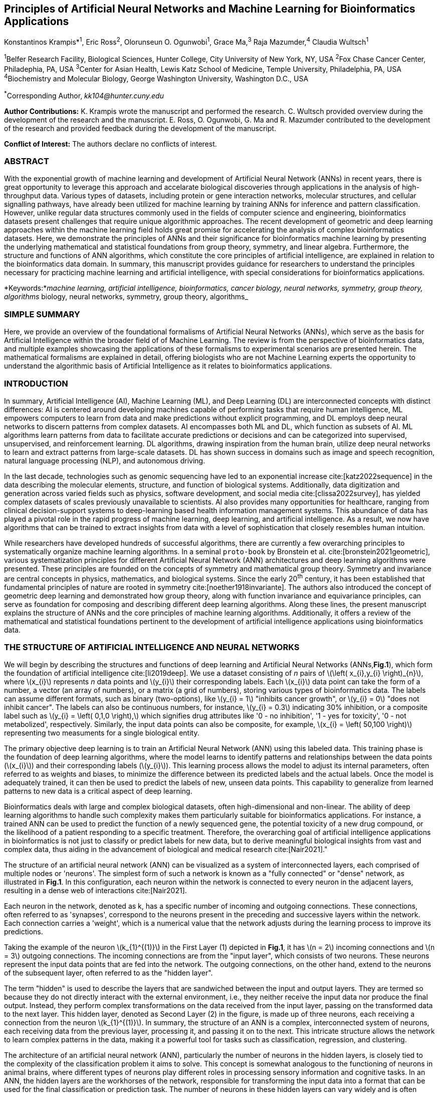 == Principles of Artificial Neural Networks and Machine Learning for Bioinformatics Applications

Konstantinos Krampis*^1^, Eric Ross^2^, Olorunseun O. Ogunwobi^1^, Grace Ma,^3^ Raja Mazumder,^4^ Claudia Wultsch^1^


:stem: asciimath
:stem: latexmath 
:bibtex-file: /Users/bioitx/Downloads/Biotechniques/paperbooks-main/GDL-proto.bib

^1^Belfer Research Facility, Biological Sciences, Hunter College, City University of New York, NY, USA
^2^Fox Chase Cancer Center, Philadephia, PA, USA
^3^Center for Asian Health, Lewis Katz School of Medicine, Temple University, Philadelphia, PA, USA
^4^Biochemistry and Molecular Biology, George Washington University, Washington D.C., USA

^*^Corresponding Author, _kk104@hunter.cuny.edu_

*Author Contributions:* K. Krampis wrote the manuscript and performed the
research. C. Wultsch provided overview during the development of the research
and the manuscript. E. Ross, O. Ogunwobi, G. Ma and R. Mazumder contributed to
the development of the research and provided feedback during the development of
the manuscript.

*Conflict of Interest:* The authors declare no conflicts of interest.

=== ABSTRACT
With the exponential growth of machine learning and development of Artificial
Neural Network (ANNs) in recent years, there is great opportunity to leverage
this approach and accelarate biological discoveries through applications in the
analysis of high-throughput data. Various types of datasets, including protein
or gene interaction networks, molecular structures, and cellular signalling
pathways, have already been utilized for machine learning by training ANNs for
inference and pattern classification. However, unlike regular data structures
commonly used in the fields of computer science and engineering, bioinformatics
datasets present challenges that require unique algorithmic approaches. The
recent development of geometric and deep learning approaches within the machine
learning field holds great promise for accelerating the analysis of complex
bioinformatics datasets. Here, we demonstrate the principles of ANNs and their
significance for bioinformatics machine learning by presenting the underlying
mathematical and statistical foundations from group theory, symmetry, and
linear algebra. Furthermore, the structure and functions of ANN algorithms,
which constitute the core principles of artificial intelligence, are explained
in relation to the bioinformatics data domain. In summary, this manuscript
provides guidance for researchers to understand the principles necessary for
practicing machine learning and artificial intelligence, with special
considerations for bioinformatics applications.

*Keywords:*_machine learning, artificial intelligence, bioinformatics, cancer biology, neural networks, symmetry, group theory, algorithms_
biology, neural networks, symmetry, group theory, algorithms_


=== SIMPLE SUMMARY
Here, we provide an overview of the foundational formalisms of Artificial
Neural Networks (ANNs), which serve as the basis for Artificial Intelligence
within the broader field of of Machine Learning.  The review is from the
perspective of bioinformatics data, and multiple examples showcasing the
applications of these formalisms to experimental scenarios are presented
herein. The mathematical formalisms are explained in detail, offering
biologists who are not Machine Learning experts the opportunity to understand
the algorithmic basis of Artificial Intelligence as it relates to
bioinformatics applications.

=== INTRODUCTION
In summary, Artificial Intelligence (AI), Machine Learning (ML), and Deep
Learning (DL) are interconnected concepts with distinct differences: AI is
centered around developing machines capable of performing tasks that require
human intelligence, ML empowers computers to learn from data and make
predictions without explicit programming, and DL employs deep neural networks
to discern patterns from complex datasets. AI encompasses both ML and DL, which
function as subsets of AI. ML algorithms learn patterns from data to facilitate
accurate predictions or decisions and can be categorized into supervised,
unsupervised, and reinforcement learning. DL algorithms, drawing inspiration
from the human brain, utilize deep neural networks to learn and extract
patterns from large-scale datasets. DL has shown success in domains such as
image and speech recognition, natural language processing (NLP), and autonomous
driving.

In the last decade, technologies such as genomic sequencing have led to an
exponential increase cite:[katz2022sequence] in the data describing the
molecular elements, structure, and function of biological systems.
Additionally, data digitization and generation across varied fields such as
physics, software development, and social media cite:[clissa2022survey],
has yielded complex datasets of scales previously unavailable to scientists. AI
also provides many opportunities for healthcare, ranging from clinical
decision-support systems to deep-learning based health information management
systems. This abundance of data has played a pivotal role in the rapid progress of
machine learning, deep learning, and artificial intelligence. As a result, we
now have algorithms that can be trained to extract insights from data with a
level of sophistication that closely resembles human intuition.

While researchers have developed hundreds of successful algorithms, there are
currently a few overarching principles to systematically organize machine
learning algorithms. In a seminal `proto-book` by Bronstein et al.
cite:[bronstein2021geometric], various systematization principles for different
Artificial Neural Network (ANN) architectures and deep learning algorithms were
presented. These principles are founded on the concepts of symmetry and
mathematical group theory. Symmetry and invariance are central concepts in
physics, mathematics, and biological systems. Since the early 20^th^ century,
it has been established that fundamental principles of nature are rooted in
symmetry cite:[noether1918invariante]. The authors also introduced the concept
of geometric deep learning and demonstrated how group theory, along with
function invariance and equivariance principles, can serve as foundation for
composing and describing different deep learning algorithms. Along these lines,
the present manuscript explains the structure of ANNs and the core principles
of machine learning algorithms. Additionally, it offers a review of the
mathematical and statistical foundations pertinent to the development of
artificial intelligence applications using bioinformatics data.

=== THE STRUCTURE OF ARTIFICIAL INTELLIGENCE AND NEURAL NETWORKS
We will begin by describing the structures and functions of deep learning and
Artificial Neural Networks (ANNs,*Fig.1*), which form the foundation of artificial
intelligence cite:[li2019deep]. We use a dataset consisting of _n_ pairs of
latexmath:[$\left( x_{i},y_{i} \right)_{n}$], where latexmath:[$x_{i}$]
represents _n_ data points and latexmath:[$y_{i}$] their corresponding labels.
Each latexmath:[$x_{i}$] data point can take the form of a number, a vector (an
array of numbers), or a matrix (a grid of numbers), storing various types of
bioinformatics data. The labels can assume different formats, such as binary
(two-options), like latexmath:[$y_{i} = 1$] "inhibits cancer growth", or
latexmath:[$y_{i} = 0$] "does not inhibit cancer". The labels can also be
continuous numbers, for instance, latexmath:[$y_{i} = 0.3$] indicating 30%
inhibition, or a composite label such as latexmath:[$y_{i} = \left( 0,1,0
\right),$] which signifies drug attributes like '0 - no inhibition', '1 - yes
for toxicity', '0 - not metabolized', respectively. Similarly, the input data
points can also be composite, for example, latexmath:[$x_{i} = \left( 50,100
\right)$] representing two measuments for a single biological entity.

The primary objective deep learning is to train an Artificial
Neural Network (ANN) using this labeled data. This training phase is the
foundation of deep learning algorithms, where the model learns to identify
patterns and relationships between the data points (latexmath:[$x_{i}$]) and
their corresponding labels (latexmath:[$y_{i}$]). This learning process allows
the model to adjust its internal parameters, often referred to as weights and
biases, to minimize the difference between its predicted labels and the actual
labels. Once the model is adequately trained, it can then be used to predict the
labels of new, unseen data points. This capability to generalize from learned
patterns to new data is a critical aspect of deep learning.

Bioinformatics deals with large and complex biological datasets, often
high-dimensional and non-linear. The ability of deep learning algorithms to
handle such complexity makes them particularly suitable for bioinformatics
applications. For instance, a trained ANN can be used to predict the function of
a newly sequenced gene, the potential toxicity of a new drug compound, or the
likelihood of a patient responding to a specific treatment. Therefore, the
overarching goal of artificial intelligence applications in bioinformatics is
not just to classify or predict labels for new data, but to derive meaningful
biological insights from vast and complex data, thus aiding in the advancement
of biological and medical research cite:[Nair2021]."

The structure of an artificial neural network (ANN) can be visualized as a
system of interconnected layers, each comprised of multiple nodes or 'neurons'.
The simplest form of such a network is known as a "fully connected" or "dense"
network, as illustrated in *Fig.1*. In this configuration, each neuron within the
network is connected to every neuron in the adjacent layers, resulting in a
dense web of interactions cite:[Nair2021].

Each neuron in the network, denoted as k, has a specific number of incoming and
outgoing connections. These connections, often referred to as 'synapses',
correspond to the neurons present in the preceding and successive layers within
the network. Each connection carries a 'weight', which is a numerical value that
the network adjusts during the learning process to improve its predictions.

Taking the example of the neuron latexmath:[$k_{1}^{(1)}$] in the First Layer
(1) depicted in *Fig.1*, it has latexmath:[$n = 2$] incoming connections and
latexmath:[$n = 3$] outgoing connections. The incoming connections are from the
"input layer", which consists of two neurons. These neurons represent the input
data points that are fed into the network. The outgoing connections, on the
other hand, extend to the neurons of the subsequent layer, often referred to as
the "hidden layer".

The term "hidden" is used to describe the layers that are sandwiched between the
input and output layers. They are termed so because they do not directly
interact with the external environment, i.e., they neither receive the input
data nor produce the final output. Instead, they perform complex transformations
on the data received from the input layer, passing on the transformed data to
the next layer. This hidden layer, denoted as Second Layer (2) in the figure, is
made up of three neurons, each receiving a connection from the neuron
latexmath:[$k_{1}^{(1)}$].  In summary, the structure of an ANN is a complex,
interconnected system of neurons, each receiving data from the previous layer,
processing it, and passing it on to the next. This intricate structure allows
the network to learn complex patterns in the data, making it a powerful tool for
tasks such as classification, regression, and clustering.

The architecture of an artificial neural network (ANN), particularly the number
of neurons in the hidden layers, is closely tied to the complexity of the
classification problem it aims to solve. This concept is somewhat analogous to
the functioning of neurons in animal brains, where different types of neurons
play different roles in processing sensory information and cognitive tasks.
In an ANN, the hidden layers are the workhorses of the network, responsible for
transforming the input data into a format that can be used for the final
classification or prediction task. The number of neurons in these hidden layers
can vary widely and is often determined based on the complexity of the label
classification problem that the ANN is designed to tackle
cite:[uzair2020effects].

For example, if the ANN is being used to classify simple binary data (such as
whether a given email is spam or not), a single hidden layer with a small number
of neurons might be sufficient. However, for more complex problems (like image
recognition or natural language processing), multiple hidden layers with a
larger number of neurons might be required. This is because complex tasks often
involve identifying higher-level features or patterns in the data, which
requires the network to perform more transformations on the input data.
The input layer of the ANN, on the other hand, must have a specific number of
neurons that align with the structure of the input data. For instance, in Fig.
1, there are two input neurons, suggesting that each input data point is a
two-dimensional vector, like latexmath:[$x_{i} = \left( 50,100 \right)$].
Finally, the output layer of the ANN consists of a number of neurons that
corresponds to the count of labels associated with each input data point in the
dataset. In Fig. 1, there is a single neuron in the output layer, indicating
that each input data point is associated with a single label.


[.middle]
[graphviz, target=Fig1, format=svg]
....
digraph G {

    // ========================
    // rankdir: directed graph drawn from left to right 
    // details: http://www.graphviz.org/doc/info/attrs.html
    // ========================
    rankdir=LR;  
    edge[style=solid, tailport=e];
    nodesep=0.4;
    
    // ========================
    // splines=line:  draw straight lines to connect nodes
    // ========================
    splines=line;
    node [label=""];
    subgraph cluster_0 {
        label="Input layer";
        node [color=chartreuse, 
              style=filled, 
              shape=circle];
        x0 [fillcolor=chartreuse, 
            label=<X<sub>1</sub>>];
        x1 [fillcolor=chartreuse, 
            label=<X<sub>2</sub>>];
 
    }

    subgraph cluster_1 {
        color=white;
        label="First Layer (1)";
        node [color=dodgerblue, 
              style=filled, 
              shape=circle];
        a02 [fillcolor=dodgerblue, 
             label=<k<sub>1</sub><sup>(1)</sup>>];
        a12 [fillcolor=dodgerblue, 
             label=<k<sub>2</sub><sup>(1)</sup>>];
        a22 [fillcolor=dodgerblue, 
             label=<k<sub>3</sub><sup>(1)</sup>>];
    }

    subgraph cluster_2 {
        color=white;
        label="Second Layer (2)";
        node [color=dodgerblue, 
              style=filled, 
              shape=circle];
        a03 [fillcolor=dodgerblue, 
             label=<k<sub>3</sub><sup>(2)</sup>>];
        a13 [fillcolor=dodgerblue, 
             label=<k<sub>2</sub><sup>(2)</sup>>];
        a23 [fillcolor=dodgerblue, 
             label=<k<sub>1</sub><sup>(2)</sup>>];

    }

    subgraph cluster_3 {
 
        label="Output Layer";
        node [color=coral1, 
              style=filled, 
              shape=circle];
        O1 [fillcolor=coral1, 
            label=<Y<sub> </sub>>];
      

    }

   // ========================
   // This is the trick to enforce the bias node stays at the top of 
   // vertical array of nodes in each layer
   // style=invisible: makes the edge connection invisible
   // dir=none: hide the arrow 
   // ========================
    x0 -> a02 [penwidth=0.5];
    x0 -> a12 [penwidth=0.5];
    x0 -> a22 [penwidth=0.5];
    
    x1 -> a02 [penwidth=0.5];
    x1 -> a12 [penwidth=0.5];
    x1 -> a22 [penwidth=0.5];

    a02 -> a03 [penwidth=0.5];
    a02 -> a13 [label=<W<SUB>k1</SUB> * X<SUB>k1</SUB>>, fontcolor=blue, color=red, fontsize=10, penwidth=2.5];
    a02 -> a23 [penwidth=0.5];
 
    a12 -> a03 [penwidth=0.5];
    a12 -> a13 [label=<W<SUB>k2</SUB> * X<SUB>k2</SUB>>,fontcolor=blue, color=red, fontsize=10, penwidth=2.5 ];
    a12 -> a23 [penwidth=0.5];

    a22 -> a03 [penwidth=0.5];
    a22 -> a13 [label=<W<SUB>k3</SUB> * X<SUB>k3</SUB>>,fontcolor=blue, color=red, fontsize=10, penwidth=2.5];
    a22 -> a23 [penwidth=0.5];
 
    a03 -> O1 [penwidth=0.5];
    a13 -> O1 [penwidth=0.5];
    a23 -> O1 [penwidth=0.5];
}
....


''' 
*Figure 1.* An example *Artificial Neural Network (ANN)*. The signal
aggregation taking place on the second neuron
latexmath:[$\sigma_{k_{2}^{(2)}}$] of the second hidden layer, can be expressed
with the formula latexmath:[$\sigma_{k_{2}^{(2)}} =
\sum_{k_{1,2,3}}^{(\begin{matrix} 1 \\ \end{matrix})}w_{k1}*x_{k1} +
w_{k2}*x_{k2} + w_{k3}*x_{k3} - b$], which is the aggregation of neuron signals
from the first layer, shown as red arrows in the figure. _b_ represents the
threshold that needs to be overcome by the aggregation sum in order for the
neuron to fire, and then the neuron will transmit a signal along the line shown
towards the output on the final layer of the figure. The reader should refer to
the text for more details.  
'''

Similar to neural networks in animal brains, the computational abstractions
used in machine learning and artificial intelligence model neurons as
computational units that execute signal summation and threshold activation
cite:[Renganathan2019]. Specifically, each artificial neuron performs a
summation of incoming signals from its connected neighbooring neurons in the
preceding layer on the network, shown for example as red arrows on *Fig.1* for
latexmath:[$\sigma_{k_{2}^{(2)}}$] . The signal processing throughout the ANN
transitions from the input data latexmath:[$x_{i}$] on the leftmost layer
(*Fig.1*) to the output of data labels latexmath:[$y_{i}$] on the rightmost
end.  Within each neuron, when the aggregated input reaches a certain
threshold, the neuron "fires" and transmits a signal to the subsequent layer.

The signals entering the neuron can either be the data directly from the input
layer or signals generated by the activation of neurons in the intermediate
"hidden" layers. The summation and thresholding computation within each neuron
is represented with the function latexmath:[$\sigma_{k} =
\sum_{1}^{k}w_{k}*x_{k} - b$], where latexmath:[$w_{k}$] represents the
connection weights of the preceding neurons.  Each connection arrow in *Fig.1*
has a distinct weight, such as, for example, latexmath:[$x_{k1}$] which is the
incoming signal from the neuron latexmath:[$\sigma_{k_{1}^{(1)}}$]  to neuron
latexmath:[$\sigma_{k_{2}^{(2)}}$] , multiplied by the weight
latexmath:[$w_{k1}$], which symbolizes the strength of the connection between
these two artificial neurons.

The weights in artificial neural networks embody the strength of connections
between neurons. They determine the impact of input signals on the final output
of the network. Throughout the training process, these weights are adjusted to
minimize the difference between the network’s predicted and intended output.
The weights govern the information flow within the network, enabling it to
learn and generate precise predictions. Accurately calibrated weights are
crucial for the network to effectively learn patterns and extrapolate its
knowledge to novel input data cite:[Renganathan2019].

For the majority of applications, the weight values latexmath:[$w_{k}$]
constitute the only elements in the ANN structure that are variable and
adjusted by the algorithms during training using the input data. This process
is similar to the biological brain, where learning takes place by strengthening
connections among neurons cite:[wainberg2018deep].  However, unlike the
biological brain, the ANNs used for practical data analysis have fixed
connections between neurons and the structure of the neural network remains
unaltered during the process of training and learning to recognize and classify
new data. The last term _b_ in the summation signifies a threshold that must be
surpassed, as in latexmath:[$\sum_{1}^{k}w_{k}*x_{k} > b$], to trigger the
activation of a neuron. 

A final step prior to transmitting the neuron’s output value involves the
application of a "logit" function to the summation value that is represented as
latexmath:[$\varphi\left( \sigma_{k} \right)$].  latexmath:[$\varphi$] can be
selected from a range of non-linear functions contingent on the type of input
data and the specific analysis and data classification domain for which the ANN
will be used cite:[li2019deep]. The value of the logit function is the output
of the neuron, which is transmitted to its interconnected neurons in the
subsequent layer through outgoing connections, illustrated as an arrow in
*Fig.1* and corresponding to the brain cell axons in the biological analogy.
Multiple layers of interconnected neurons (*Fig.1*), along with multiple
connections per layer, each having its own weight latexmath:[$w_{k}$], together
form the framework of the Artificial Neural Network (ANN).

From a mathematical formalism perspective, a trained ANN is a function
latexmath:[$f$] that predicts labels latexmath:[$y_{\text{pre}d_{i}}$], which
can include categories such as 'no inhibition', 'yes for toxicity' etc., for
different types of input data latexmath:[$x_{i}$], ranging from histology
images to drug molecules represented as graph data structures. Therefore, the
ANN undertakes data classification by operating as a mapping function
latexmath:[$f\left( x_{i} \right) = y_{\text{pre}d_{i}}$], that connects the
input data to the respective labels. Furthermore, the latexmath:[$f\left( x_{i}
\right)$] is a non-linear function, since it is an aggregate composition of the
non-linear functions latexmath:[$\varphi\left( \sigma_{k} \right)$] of the
individual interconnected neurons within the network cite:[li2019deep]. As
a result, the latexmath:[$f\left( x_{i} \right)$] can successfully classify
labels for data inputs originating from complex data distributions. This fact
enables ANNs to attain heightened analytical capability compared to
conventional statistical learning algorithms cite:[tang2019recent]. The
latexmath:[$f\left( x_{i} \right)$] estimation is carried out by fitting a training
dataset, which establishes correlations between labels latexmath:[$y_{i}$] and
data points latexmath:[$x_{i}$]. With hundreds of papers and monographs that
were written on the technical details of training ANNs, we will next attempt to
briefly summarize the process and direct the reader to provided citations for
further details cite:[Zou2008a].

As mentioned earlier, the only variable elements in the ANN structure are the
weights latexmath:[$w_{k}$] of neuron connections. Therefore, training an ANN
to classify data involves the estimation of these weights. Furthermore, the
training process entails minimizing the error latexmath:[$E$], which is the
difference between the labels latexmath:[$y_{\text{pre}d_{i}}$] predicted by
the function latexmath:[$f$] and the true labels latexmath:[$y_{i}$]. This
error metric is akin to true/false positive and negatives (precision and
recall) used in statistics, however, different formulas are used for its
estimation when dealing with multi-label or complex input data for the ANN (for
further details, refer to cite:[kriegeskorte2019neural]).  The estimation of
neuron connection weights latexmath:[$w_{k}$] is executed by the algorithm
through fitting the network function latexmath:[$f$] to a large training
dataset of latexmath:[$\left\{ x_{i},y_{i} \right\}_{i}^{n}$] pairs of input
data and labels, while the error latexmath:[$E$] is calculated by using a
subset of the data for testing and validation purposes. The training algorithm
starts with an initial value of the weights, and then performs multiple cycles,
referred to as "epochs", to estimate the function latexmath:[$f.$] This is
achieved by fitting the data latexmath:[$x_{i}$] to the network and calculating
the error latexmath:[$E$] by comparison between the predicted
latexmath:[$y_{\text{pre}d_{i}}$] and the true labels latexmath:[$y_{i}$]. At
the end of each cycle, a process called "backpropagation" is performed
cite:[tang2019recent], which involves a gradient descent optimization
algorithm, which fine-tunes the weights of individual neurons to minimize
latexmath:[$E$]. 

The gradient descent cite:[ruder2016overview] optimization examines a large
subset of all possible combinations of weight values, yet as a heuristic
algorithm, it minimizes latexmath:[$E$], but cannot reach zero error. Upon the
completion of multiple training cycles, the training algorithm identifies a set
of weights that best fit the data with minimal error. The ANN settles on the
optimal values that estimate each latexmath:[$\varphi\left( \sigma_{k} \right)$]
function for latexmath:[$\sigma_{k} = \sum_{1}^{k}w_{k}*x_{k} - b$], where
latexmath:[$w_{k}$] is the weight in each interconnected neuron.  Consequently,
the overall function latexmath:[$f$] represented by the network is also
estimated, as it comprises the composition of the individual
latexmath:[$\varphi\left( \sigma_{k} \right)$] neuron functions, as mentioned
earlier. Following the completion of the artificial neural network training,
where the most optimal set of weights is determined, the network is ready to be
used for label prediction with new, unknown latexmath:[$x_{i}$] data.

=== ARTIFICIAL INTELLIGENCE, GROUP THEORY, SYMMETRY AND INVARIANCE

==== Data domains in relation to group theory and symmetry

Graph deep learning is a branch of machine learning that uses graph theory and
deep learning techniques to analyze and interpret data structured as graphs
cite:[bronstein2021geometric].  Graphs are mathematical structures that
represent pairwise relationships between objects. They are composed of vertices
(or nodes) and edges, where vertices represent entities and edges represent
relationships between entities.  In the remaining sections, we will examine how
the principles of group theory, symmetry, and invariance provide a foundational
framework for comprehending the function of machine learning algorwthms.
Furthermore, the classifying power of ANNs, particularly in relation to
statistical variance, transformations, and non-homogeneity in the input data. In
broad terms, symmetry entails the analysis of geometric and algebraic
mathematical structures and finds applications across different research fields,
including physics, molecular biology, and machine learning. A core concept in
symmetry is invariance, which, in our context, is changing data coordinates,
such as relocating a drug molecule in space or shifting the position of a cancer
histology tissue sample, while maintaining the shape of the object unchanged
cite:[wu2020comprehensive]. Following such an alteration, which will be formally
defined later in this text as an _invariant transformation_, it becomes
imperative for the machine learning algorithms and ANNs to be capable of
identifying a drug molecule even after rotation or recognizing cancerous tissue
from a shifted histology image.

Symmetry in the context of graph deep learning refers to the invariance of a
graph under permutations of its nodes. This means that the properties and
characteristics of the graph remain unchanged even if the nodes are rearranged.
This is a crucial aspect to consider when designing graph neural networks (GNNs,
cite:[velickovic2017graph]), the deep learning models used to process graph
data. GNNs need to be invariant or equivariant to different node permutations to
ensure consistent and reliable performance. This is because the same graph can
be represented in many different ways depending on the ordering of the nodes,
and the model should give the same output regardless of this ordering.

Variance, on the other hand, is a measure of how much the values in a dataset
differ from the mean. In the context of graph deep learning, variance can refer
to the diversity in the structure and attributes of the graphs in the dataset.
High variance in the graph data can pose challenges for GNNs, as the model needs
to be able to capture and learn from these variations to make accurate
predictions (cite:[battaglia2018relational], cite:[hamilton2017inductive]).
However, if handled correctly, this variance can also be a powerful source of
information, allowing the model to capture a wide range of patterns and
relationships in the data.

In order to link the abstract symmetry concepts with data classification in
machine learning, as per the terminology of Bronstein et al., we consider the
input data latexmath:[$x_{i}$] to originate from a symmetry domain denoted as
latexmath:[$\Omega$]. This latexmath:[$\Omega$] serves as the foundational
structure upon which the data are based, and it is upon this domain structure
that we train artificial neural networks to undertake classification, employing
the label prediction function latexmath:[$f$] as mentioned in the earlier
section. For example, microscopy images are essentially 2-dimensional numerical
grids of _n x n_ pixels (*Fig.2a*), with each pixel having an assigned value
corresponding to the light intensity captured when the image was taken.  

In this scenario, the data domain is a grid of integers
(latexmath:[$\mathbb{Z}$]), represented as latexmath:[$\Omega:\mathbb{Z}_{n}
\times \mathbb{Z}_{n}$]. Similarly, for color images, the data domain is
latexmath:[$\left. \ x_{i}:\Omega \rightarrow \mathbb{Z}_{n}^{3} \times
\mathbb{Z}_{n}^{3} \right.\ $], encompassing three overlaid integer grids that
individually represent the green, bluem and red layers composing the color
text in the section to explain the concept further and adde 
text in the section to explain the concept further and adde 
all possible combinations of pixel intensities, while the specific pixel value
combinations of the images in the input data latexmath:[$x_{i}$] are a "signal"
latexmath:[$\text{X}\left( \Omega \right)$] from the domain. The ANN’s data
classification and label prediction function latexmath:[$y_{\text{pre}d_{i}} =
f\left( x_{i} \right)$] is applied upon the signal latexmath:[$\text{X}\left(
\Omega \right),$] which fundamentally constitutes a subset of the domain
latexmath:[$\Omega$].

A _symmetry group_ latexmath:[$G$] contains all possible transformations of the
input signal latexmath:[$\text{X}\left( \Omega \right),$] referred to as
symmetries latexmath:[$g$] or _group actions_. A symmetry transformation
latexmath:[$g$] preserves the properties of the data; for instance, it ensures
that objects within an image remain undistorted during rotation. The
constituents of the symmetry group, denoted as latexmath:[$g \in G,$] are the
associations of two or more coordinate points latexmath:[$u,v \in \Omega$] on
the data domain (grid in our image example). Between these coordinates, the
image can undergo rotation, shifting or other transformations without any
distortion.  

Consequently, the key aspect of the formal mathematical definition
of the group lies in its capacity to safeguard data attributes during object
distortions that frequently occur during the experimental acquisition of
bioinformatics data. The concept of symmetry groups is important for modeling
the performance of machine learning algorithms, particularly for classifying
the data patterns despite the variability inherently present within the input
data.

[.left]
[graphviz, target=Fig2a, format=svg]
....
digraph grid_layout {

 node [shape=circle, style=filled, color=lightblue, fontname=Arial, fontsize=11];
 edge [color=gray, penwidth=1.5];
 Pixel1 [label="Pixel 1", color=green];
 Pixel2 [label="Pixel 2", color=blue];
 Pixel3 [label="Pixel 3", color=red];
 Pixel4 [label="Pixel 4", color=yellow];
 Pixel5 [label="Pixel 5", color=orange];
 Pixel6 [label="Pixel 6", color=purple];
 {rank=same; Pixel1; Pixel2; Pixel3;}
 {rank=same; Pixel4; Pixel5; Pixel6;}
 Pixel1 -> Pixel2 -> Pixel3;
 Pixel4 -> Pixel5 -> Pixel6;
 Pixel1 -> Pixel4;
 Pixel2 -> Pixel5;
 Pixel3 -> Pixel6;
}
....


[.right]
[graphviz, target=Fig2b, format=svg]
....
digraph Protein {
    // Define attributes for the graph
    graph [fontsize=16 fontname="Arial" compound=true rankdir="LR"];
    node [shape=circle fontsize=22 fontname="Arial" style=filled];
    edge [fontsize=12 fontname="Arial" penwidth=5.0];

    // Define nodes with attributes and colors
    A [label="Gly\nMol. W: 75.07" fillcolor="blue" fontcolor="white"];
    B [label="Ala\nMol. W: 89.09" fillcolor="red" fontcolor="white"];
    C [label="Val\nMol. W: 117.15" fillcolor="green" fontcolor="white"];
    D [label="Leu\nMol. W: 131.17" fillcolor="yellow" fontcolor="black"];
    E [label="Ile\nMol. W: 131.17" fillcolor="pink" fontcolor="black"];
    F [label="Ser\nMol. W: 105.09" fillcolor="purple" fontcolor="white"];
    G [label="Thr\nMol. W: 119.12" fillcolor="orange" fontcolor="black"];
    H [label="Cys\nMol. W: 121.16" fillcolor="brown" fontcolor="white"];
    I [label="Tyr\nMol. W: 181.19" fillcolor="cyan" fontcolor="black"];
    J [label="Asn\nMol. W: 132.12" fillcolor="magenta" fontcolor="white"];

    // Define edges with attributes
    A -> B;
    B -> C;
    C -> D;
    D -> E;
    E -> F;
    F -> G;
    G -> H;
    H -> I;
    I -> J;
    J -> A;
    A -> D;
    B -> E;
    C -> F;
    D -> G;
    E -> H;
    F -> I;
    G -> J;
    H -> A;
    I -> B;
    J -> C;
}
....


'''
*Figure 2. (a).* A _grid_ data structure representing image pixels, is 
formally a _graph_ *(b).* A _graph_ latexmath:[$G = (V, E)$], is composed of
_nodes_ latexmath:[$V$] shown as circles, and _edges_  connecting the nodes and
shown as arrows. It can represent a protein, where the amino acids are the
nodes and the peptide bonds between amino acids are the edges.

'''



Another important data structure within bioinformatics is a _graph_ denoted as
latexmath:[$G = (V,E)$], composed of _nodes_ latexmath:[$V$] that signify
biological entities, and _edges_ representing connections between pairs of
nodes (*Fig.* *2b*). In a specific instance of a graph corresponding to a
real-world object, the edges are a subset of all possible links between nodes.
An example graph data structure for a biological molecule such a protein or a
drug would portray the amino acids or atoms as node entities, while the
chemical bonds between each of these entities are captured as edges. These
edges could signify the carbonyl-amino (C-N) peptide bonds between amino acids
and molecular interactions across the peptide chain on the protein structure,
or the chemical bonds between atoms in a drug molecule
cite:[Kriegeskorte2019]. 

Furthermore, attributes in the molecular data such as, for example, polarity,
amino acid weight, or drug binding properties can be depicted as
latexmath:[$s$] - dimensional node attributes, where _s_ represents the
attributes assigned to each node.  Similarly, edges or even entire graphs can
have attributes, for experimental data measured on the molecular interactions
represented by the edges, and measurements of the properties of the complete
protein or drug. Finally, from an algorithmic perspective, images can be viewed
as a special case of graphs in which the pixels serve as nodes, interconnected
by edges following a structured pattern that generates a grid formation
(*Fig.2a*) representing the adjacent positions of the pixels.

==== Group theory and symmetry principles applied to machine learning

Having established the mathematical and algorithmic parallels between graphs
and images, we will now utilize the principles of the _symmetry group_
latexmath:[$G$] to examine the analytical and classification power of machine
learning ANNs, with respect to data variability and transformations. Whether it
involves data types like input images or molecules represented as graphs, which
may undergo shifts or rotations, we introduce the concept of invariance guided
by the principles of group theory and symmetry. These foundational mathematical
and algorithmic formalisms serve as the basis for modeling the performance and
output of machine learning algorithms, specifically ANNs, with regard to the
diversity present in the dataset. 

Consecutively, these principles can be extrapolated and generalized to
encompass other types of data beyond graphs and images, for which ANNs are
trained to predict and categorize.  While we present the group and symmetry
definitions following a data-centric approach, we will remain consistent with
the mathematical framework, while describing how the group operations can
effect transformations on the input data. Furthermore, different types of data
may have the same symmetry group, and different transformations could be
performed through identical group operations. For example, an image featuring a
triangle, which essentially is a graph with three nodes, might possess the same
rotational symmetry group as a graph with three nodes or a numerical sequence
of three elements.

When chemical and biological molecules are represented as graphs as described
earlier, the nodes latexmath:[$V$] can be in any order depending on how the
data were measured during the experiment. However, this variation does not
change the underlying information contained in the data. As long as the edges
*E,* which represent the connections between molecules, remain unchanged, we
maintain an accurate representation of the molecular entity, irrespective of
the sequence of nodes in *V*. In cases where two graphs portraying the same
molecule have identical edges but differ in node arrangement, they are called
_isomorphic_. It is crucial that any machine learning algorithm designed for
pattern recognition on graphs, should not depend on the ordering of nodes. This
ensures that classification using ANNs and artificial intelligence remain
robust against variations in experiment measurement encountered in real-world
data cite:[AgatonovicKustrin2000]. This is something that is taken for
granted with human intelligence, where, for example, we can recognize an object
even when a photograph is rotated at an angle. 

==== Invariance and the classification power of artificial neural networks

Returning to our earlier formal definitions of ANNs as function estimators
fitted to the data, in order for ANNs algorithms to equivalently recognize
_isomorphic_ graphs, the functions latexmath:[$\varphi\left( \sigma_{k}
\right)$] and overall latexmath:[$f\left( x_{i} \right)$] of the ANN acting on
graph data should be _permutation invariant_. This implies that for any
permutation of the input dataset, the output values of these functions remain
unchanged, regardless of the ordering of the nodes *V*. This concept can be
similarly applied to images, which, as previously mentioned, are specialized
instances of fully connected graphs.  Furthermore, these principles can also be
generalized for other data types beyond images or graphs.

To further formalize the concept of invariance, and considering that both image
and graph examples are essentially points on a grids on a two-dimemensional
plane, we can use linear algebra. Specifically, by using a matrix we can
represent the data transformations as group actions, denoted by
latexmath:[$g$], within the symmetry group latexmath:[$G$]. The use of matrices
enables us to connect the group symmetries with the actual data by performing
matrix multiplications that modify the coordinates of the object and
consecutively represent the data transformations through the multiplication.
The dimensions of the matrix, latexmath:[$n \times n,$] typically are similar
to these of the signal space latexmath:[$\text{X}\left( \Omega \right)$] for
the data (e.g., latexmath:[$\mathbb{Z}_{n} \times \mathbb{Z}_{n}$] images).
The matrix dimensions not depend on the size of the group (i.e. the number of
possible symmetries) or the dimensionality of the underlying data domain
latexmath:[$\Omega$]. With this definition in place, we can formalize
symmetries and group actions for modifying data objects, employing matrix and
linear transformations as the foundation for connecting invariance in relation
to variability in the data.

We will now conclude by establishing the mathematical and linear algebra
formalisms that underlie the resilience of ANNs and machine learning algorithms
in pattern recognition, considering transformations in the data. While our
framework is based on a two-dimensional grid data domain latexmath:[$\Omega$],
the formalisms developed here can also be extrapolated to any number of
dimensions or data formats without loss of generality. First, we will connect
matrices to group actions latexmath:[$g$] (such as rotations, shifts) within
the symmetry group latexmath:[$g \in G$] by defining a function
latexmath:[$\theta$] that maps the group to a matrix as latexmath:[$\theta:G
\rightarrow \mathbf{M}$]. As mentioned earlier, a matrix latexmath:[$\mathbf{M}
\in R^{n \times n}$] consisting of numerical values (integers, fractions,
positive and negative), when multiplied by the coordinate values of an object
on the plane latexmath:[$\Omega$], results in rotation or shifts of the
object’s coordinates for the exact amount corresponding to the group action
within the symmetry group.

With these definitions in place, we will now connect the matrix formalisms with
the neural network estimator function latexmath:[$y_{\text{pre}d_{i}} = f\left(
x_{i} \right)$], which is identified by adjusting neuron connection weights
during multiple training cycles with the input data. Our goal is to leverage
the mathematical formalisms of group symmetry and invariance to establish the
resilience of ANNs in classifying and assigning labels to new data points
cite:[Eetemadi2019]. These data points originate from real-world data that
might contain tranformations and distortions.  First, we define the estimator
function of the ANN to be _invariant_ if the condition for the input data
holds, i.e.  latexmath:[$f(\mathbf{M} \times x_{i}) = f(x_{i})$] for all
matrices latexmath:[$\mathbf{M}$] representing the actions latexmath:[$g \in
G$] within the symmetry group. 

This formula encapsulates the requirement for the neural network function to be
invariant: its output value remains the same whether the input data
latexmath:[$x_{i}$] are transformed or not (e.g., an image or graph is not
rotated on the plane), as represented by the matrix multiplication
latexmath:[$\mathbf{M} \times x_{i}$]. Therefore, the output values
latexmath:[$y_{\text{pre}d_{i}} = f\left( x_{i} \right)$] produced by the ANN,
which essentially represent predicted output labels (e.g.,
latexmath:[$y_{\text{pre}d_{i}}$] = potent drug / not potent), based on the
input data, exhibit resilience to noisy and deformed real-world data when the
network estimator function is invariant. In a different case, the estimator
function approximated by the ANN can be _equivariant_ and defined as
latexmath:[$f(\mathbf{M} \times x_{i}) = \mathbf{M} \times f(x_{i})$].  This
signifies that the output of the ANN will be modified, but the label prediction
result will shift equally alongside the shift in the input data.

==== Neural networks and group theory in relation to continuous data transformations 

Up to this point, we have exclusively discussed discrete tranformations in
linear algebra terms, utilizing matrix multiplications that lead to coordinate
shifts and rigid transformations of the data, like rotating an image or graph
by a specific angle on the grid latexmath:[$\Omega$].  However, in real-world
data scenarios, we often also encounter continuous, more fine-grained shifts.
In such cases, ANNs algorithms should be able to recognize patterns, classify,
and label the data without any loss of performance cite:[Wright2022].
Mathematically, the continuous transformations follow equally with the
invariant and equivariant functions described earlier. For instance, if the
domain latexmath:[$\Omega$] contains data with smooth transformations and
shifts, such as moving images (videos) or shifts of molecules and graphs that
maintain _continuity_ in a topological definition
cite:[sutherland2009introduction], in this case we deal with a concept
known as _homeomorphism_ instead of _invariance_.

Finally, if the rate of continuous transformation of the data is quantifiable,
meaning that the function latexmath:[$\theta,$] which maps the group to a
matrix, is _differentiable_, then the members of the symmetry groups will be
part of a _diffeomorphism_. As it follows from the principles of calculus, in
this case, infinitely multiple matrices latexmath:[$f(\mathbf{(}M)$] will be
needed to be produced by latexmath:[$\theta$] for the continuous change of the
data coordinates at every point. These differentiable data structures are
common with manifolds, which, for example, could be used to represent proteins
in fine detail. In this case, the molecule would be represented as a cloud with
all atomic forces surrounding the structure, as opposed to the discrete data
structure of nodes and edges in a graph. Finally, if the manifold structure
also includes a metric of _distance_ between its points to further quantify the
data transformations, in this case, we will have an _isometry_ during the
transformation due to a group action from the symmetry group.

=== APPLICATIONS OF ARTIFICIAL INTELLIGENCE AND NEURAL NETWORKS IN BIOINFORMATICS

Artificial Intelligence (AI) and Deep Learning have emerged as powerful tools
with diverse applications in the field of bioinformatics, and multiple research
studies have been reported in the literature cite:[pmid37446831],
cite:[pmid37189058], cite:[pmid37043378], highlighting the potential of
the technology to revolutionize healthcare and life sciences. One of the
significant applications is drug discovery, as AI algorithms facilitate the
analysis of large datasets of chemical compounds, predicting their
effectiveness and safety cite:[pmid37479540], cite:[pmid37458097],
cite:[pmid37454742]. These studies have demonstrated that AI can accelerate
the drug discovery process by screening potential candidates and optimizing
their properties, resulting in substantial cost and time savings.

In the field of genomics, AI algorithms have been applied to the analysis of
DNA sequencing and gene expression data, facilitating, for example, the
identification of disease-causing mutations and enhancing our understanding of
genetic variations cite:[pmid37453366], cite:[pmid37446311],
cite:[pmid37386009], cite:[pmid37370847].  Moreover, in these studies, genomic
data analysis with AI algorithms has provided critical insights, which can
assist in the development of personalized medicine approaches and as result
tailor treatments to individual patients. Consecutively, the use of AI
algorithms in bioinformatics can contribute to the advancement of precision
medicine.  By integratively analyzing also other omics data (e.g.,
transcriptomics, proteomics, metabolomics), patient data, encompassing genetic
information, medical history, and lifestyle factors, AI-driven insights can
lead to improved predictions of drug responses, identification of potential
side effects, and the recommendation of optimal treatment options for
individual patients.

This personalized medicine approach can also involve enhancing patient care and
treatment outcomes, through disease diagnosis improved by machine learning
analysis of medical images, including computed tomography (CT) and magnetic
resonance imaging (MRI) scans, X-rays, and histopathology images, of diseases
like cancer cite:[pmid37488621], cite:[pmid37478073], cite:[pmid37474003],
cite:[pmid37449611].  The AI algorithms can assist pathologists and
radiologists in rendering precise diagnoses, enabling early detection and
diagnosis, and ultimately contributing to overall improvements in patient
outcomes.

AI can also play a significant role in assisting the development of
bioinformatics tools and software accelerating the process of code development
for the analysis and interpretation of biological data, such as sequence
alignment, protein structure prediction, and functional annotation
cite:[pmid37329982], cite:[pmid37463768], cite:[pmid37460991].  Furthermore,
AI-powered natural language processing techniques have been
employed to analyze scientific literature, patents, and clinical trial reports.
This capability enables researchers to stay updated about the latest
discoveries and facilitates knowledge discovery in the field.

Finally, in the area of clinical trials, machine learning algorithms have been
appplied to mine vast amounts of data from clinical trials. As a result, the
rates of success for new drugs and treatment strategies have improved for
patients partipating in the trials cite:[pmid37486997],
cite:[pmid37483175]. Additional studies have also demonstrated that machine
learning algorithms can result in enhanced optimization of clinical trial
designs, reduction in costs, and an overall acceleration of the drug
development pipelines cite:[pmid37479540], cite:[pmid37458097].

==== CONCLUSION

The rapid advancements in the fields of Machine Learning and Artificial
Intelligence in recent years have exerted a substantial influence in the field
of Bioinformatics. With these accelerated developements, the chance to
systematically categorize algorithms and their corresponding applications,
along with their perfomance across various types of bioinformatics data, has
diminished. By harnessing the mathematical formalisms of symmetry and group
theory, we can establish the operational principles of Artificial Intelligence
algorithms concerning bioinformatics data. This not only paves the way for a
deeper understanding of their functionality but also provides insights into the
directions for future development in the field.

*Funding Information:* This work has been supported by Award Number U54
CA221704(5) from The National Cancer Institute.

*Institutional Review Board Statement:* Not Applicable.

*Informed Consent Statement:* Not Applicable.

*Data Availability Statement:* No data were generated as part of the present
review paper.

*Acknowledgments:* The authors would like to thank their respective
institutions for supporting their scholarly work.

*References*:

bibliography::[]